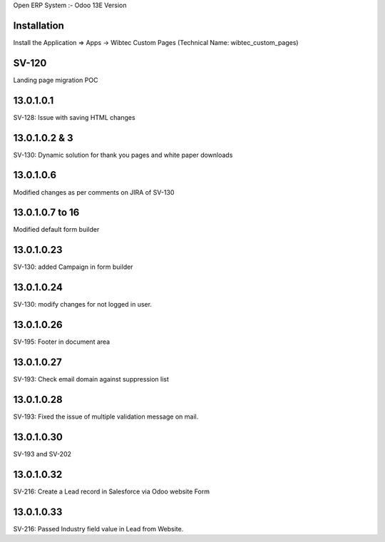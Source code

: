 Open ERP System :- Odoo 13E Version

Installation
============
Install the Application => Apps -> Wibtec Custom Pages (Technical Name: wibtec_custom_pages)

SV-120
======
Landing page migration POC

13.0.1.0.1
==========
SV-128: Issue with saving HTML changes

13.0.1.0.2 & 3
==============
SV-130: Dynamic solution for thank you pages and white paper downloads

13.0.1.0.6
==========
Modified changes as per comments on JIRA of SV-130

13.0.1.0.7 to 16
================
Modified default form builder

13.0.1.0.23
===========
SV-130: added Campaign in form builder

13.0.1.0.24
===========
SV-130: modify changes for not logged in user.

13.0.1.0.26
===========
SV-195: Footer in document area

13.0.1.0.27
===========
SV-193: Check email domain against suppression list

13.0.1.0.28
===========
SV-193: Fixed the issue of multiple validation message on mail.

13.0.1.0.30
===========
SV-193 and SV-202

13.0.1.0.32
===========
SV-216: Create a Lead record in Salesforce via Odoo website Form

13.0.1.0.33
===========
SV-216: Passed Industry field value in Lead from Website.